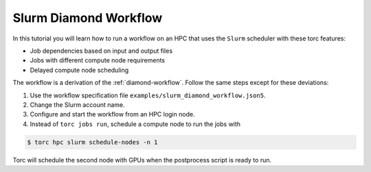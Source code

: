 .. _slurm-diamond-workflow:

######################
Slurm Diamond Workflow
######################
In this tutorial you will learn how to run a workflow on an HPC that uses the ``Slurm`` scheduler
with these torc features:

- Job dependencies based on input and output files
- Jobs with different compute node requirements
- Delayed compute node scheduling

The workflow is a derivation of the :ref:`diamond-workflow`. Follow the same steps except for these
deviations:

1. Use the workflow specification file ``examples/slurm_diamond_workflow.json5``.
2. Change the Slurm account name.
3. Configure and start the workflow from an HPC login node.
4. Instead of ``torc jobs run``, schedule a compute node to run the jobs with

.. code-block:: console

    $ torc hpc slurm schedule-nodes -n 1

Torc will schedule the second node with GPUs when the postprocess script is ready to run.
